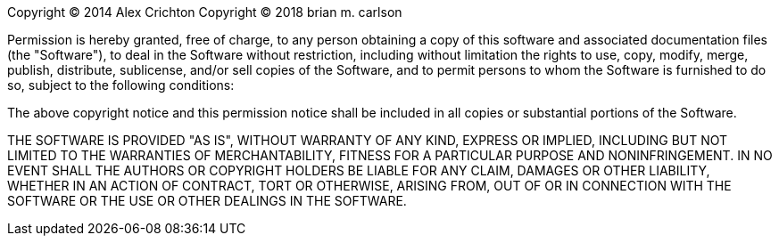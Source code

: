 Copyright © 2014 Alex Crichton
Copyright © 2018 brian m. carlson

Permission is hereby granted, free of charge, to any
person obtaining a copy of this software and associated
documentation files (the "Software"), to deal in the
Software without restriction, including without
limitation the rights to use, copy, modify, merge,
publish, distribute, sublicense, and/or sell copies of
the Software, and to permit persons to whom the Software
is furnished to do so, subject to the following
conditions:

The above copyright notice and this permission notice
shall be included in all copies or substantial portions
of the Software.

THE SOFTWARE IS PROVIDED "AS IS", WITHOUT WARRANTY OF
ANY KIND, EXPRESS OR IMPLIED, INCLUDING BUT NOT LIMITED
TO THE WARRANTIES OF MERCHANTABILITY, FITNESS FOR A
PARTICULAR PURPOSE AND NONINFRINGEMENT. IN NO EVENT
SHALL THE AUTHORS OR COPYRIGHT HOLDERS BE LIABLE FOR ANY
CLAIM, DAMAGES OR OTHER LIABILITY, WHETHER IN AN ACTION
OF CONTRACT, TORT OR OTHERWISE, ARISING FROM, OUT OF OR
IN CONNECTION WITH THE SOFTWARE OR THE USE OR OTHER
DEALINGS IN THE SOFTWARE.
